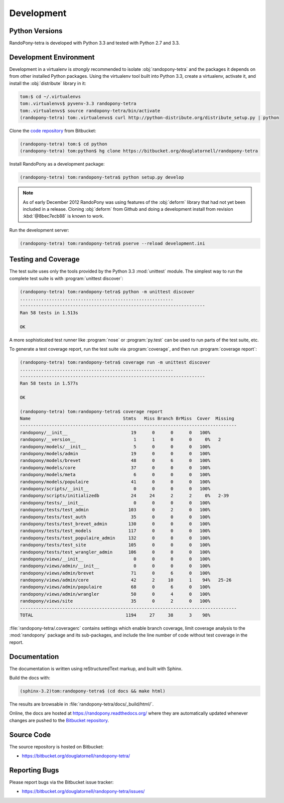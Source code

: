 .. _Development-section:

Development
===========

.. _PythonVersions-section:

Python Versions
---------------

RandoPony-tetra is developed with Python 3.3 and tested with Python 2.7
and 3.3.


.. _DevelopmentEnvironment-section:

Development Environment
-----------------------

Development in a virtualenv is *strongly* recommended to isolate
:obj:`randopony-tetra` and the packages it depends on from other installed
Python packages.
Using the virtualenv tool built into Python 3.3,
create a virtualenv,
activate it,
and install the :obj:`distribute` library in it:

.. code-block:: sh

   tom:$ cd ~/.virtualenvs
   tom:.virtualenvs$ pyvenv-3.3 randopony-tetra
   tom:.virtualenvs$ source randopony-tetra/bin/activate
   (randopony-tetra) tom:.virtualenvs$ curl http://python-distribute.org/distribute_setup.py | python

Clone the `code repository`_ from Bitbucket:

.. code-block:: sh

   (randopony-tetra) tom:$ cd python
   (randopony-tetra) tom:python$ hg clone https://bitbucket.org/douglatornell/randopony-tetra

.. _code repository: https://bitbucket.org/douglatornell/randopony-tetra/

Install RandoPony as a development package:

.. code-block:: sh

   (randopony-tetra) tom:randopony-tetra$ python setup.py develop

.. note::

   As of early December 2012 RandoPony was using features of the :obj:`deform`
   library that had not yet been included in a release.
   Cloning :obj:`deform` from Github and doing a development install from
   revision :kbd:`@8bec7ecb88` is known to work.

Run the development server:

.. code-block:: sh

   (randopony-tetra) tom:randopony-tetra$ pserve --reload development.ini


.. _TestingAndCoverage-section:

Testing and Coverage
--------------------

The test suite uses only the tools provided by the Python 3.3 :mod:`unittest`
module.
The simplest way to run the complete test suite is with
:program:`unittest discover`:

.. code-block:: sh

   (randopony-tetra) tom:randopony-tetra$ python -m unittest discover
   ..........................................................
   ----------------------------------------------------------------------
   Ran 58 tests in 1.513s

   OK

A more sophisticated test runner like :program:`nose` or :program:`py.test`
can be used to run parts of the test suite, etc.

To generate a test coverage report,
run the test suite via :program:`coverage`,
and then run :program:`coverage report`:

.. code-block:: sh

   (randopony-tetra) tom:randopony-tetra$ coverage run -m unittest discover
   ..........................................................
   ----------------------------------------------------------------------
   Ran 58 tests in 1.577s

   OK

   (randopony-tetra) tom:randopony-tetra$ coverage report
   Name                                   Stmts   Miss Branch BrMiss  Cover  Missing
   ----------------------------------------------------------------------------------
   randopony/__init__                        19      0      0      0   100%
   randopony/__version__                      1      1      0      0     0%   2
   randopony/models/__init__                  5      0      0      0   100%
   randopony/models/admin                    19      0      0      0   100%
   randopony/models/brevet                   48      0      6      0   100%
   randopony/models/core                     37      0      0      0   100%
   randopony/models/meta                      6      0      0      0   100%
   randopony/models/populaire                41      0      0      0   100%
   randopony/scripts/__init__                 0      0      0      0   100%
   randopony/scripts/initializedb            24     24      2      2     0%   2-39
   randopony/tests/__init__                   0      0      0      0   100%
   randopony/tests/test_admin               103      0      2      0   100%
   randopony/tests/test_auth                 35      0      0      0   100%
   randopony/tests/test_brevet_admin        130      0      0      0   100%
   randopony/tests/test_models              117      0      0      0   100%
   randopony/tests/test_populaire_admin     132      0      0      0   100%
   randopony/tests/test_site                105      0      0      0   100%
   randopony/tests/test_wrangler_admin      106      0      0      0   100%
   randopony/views/__init__                   0      0      0      0   100%
   randopony/views/admin/__init__             0      0      0      0   100%
   randopony/views/admin/brevet              71      0      6      0   100%
   randopony/views/admin/core                42      2     10      1    94%   25-26
   randopony/views/admin/populaire           68      0      6      0   100%
   randopony/views/admin/wrangler            50      0      4      0   100%
   randopony/views/site                      35      0      2      0   100%
   ----------------------------------------------------------------------------------
   TOTAL                                   1194     27     38      3    98%

:file:`randopony-tetra/.coveragerc` contains settings which enable branch
coverage,
limit coverage analysis to the :mod:`randopony` package and its sub-packages,
and include the line number of code without test coverage in the report.


.. _Documentation-section:

Documentation
-------------

The documentation is written using reStructuredText markup,
and built with Sphinx.

Build the docs with:

.. code-block:: sh

   (sphinx-3.2)tom:randopony-tetra$ (cd docs && make html)

The results are browsable in :file:`randopony-tetra/docs/_build/html/`.

Online,
the docs are hosted at https://randopony.readthedocs.org/ where they
are automatically updated whenever changes are pushed to the `Bitbucket
repository`_.

.. _Bitbucket repository: https://bitbucket.org/douglatornell/randopony-tetra/


.. _SourceCode-section:

Source Code
-----------

The source repository is hosted on Bitbucket:

* https://bitbucket.org/douglatornell/randopony-tetra/


.. _ReportingBugs-section:

Reporting Bugs
--------------

Please report bugs via the Bitbucket issue tracker:

* https://bitbucket.org/douglatornell/randopony-tetra/issues/
